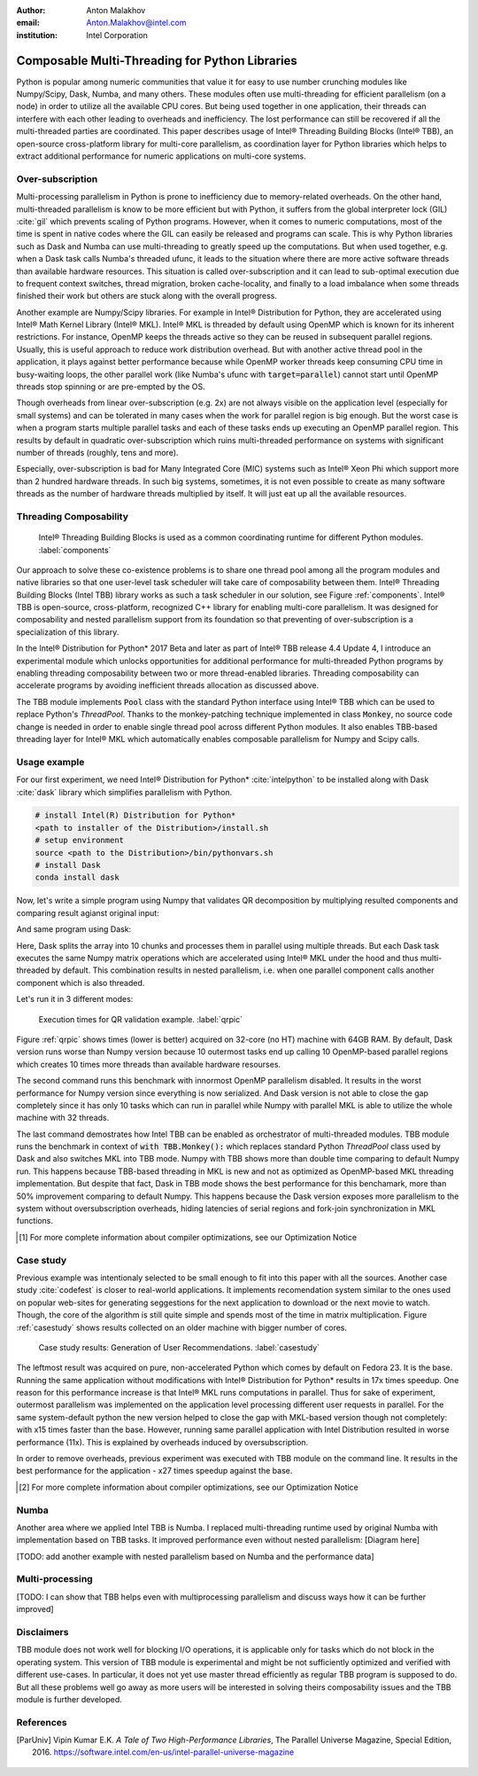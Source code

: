 :author: Anton Malakhov
:email: Anton.Malakhov@intel.com
:institution: Intel Corporation

-----------------------------------------------
Composable Multi-Threading for Python Libraries
-----------------------------------------------

.. class:: abstract

   Python is popular among numeric communities that value it for easy to use number crunching modules like Numpy/Scipy, Dask, Numba, and many others.
   These modules often use multi-threading for efficient parallelism (on a node) in order to utilize all the available CPU cores.
   But being used together in one application, their threads can interfere with each other leading to overheads and inefficiency.
   The lost performance can still be recovered if all the multi-threaded parties are coordinated.
   This paper describes usage of Intel |R| Threading Building Blocks (Intel |R| TBB), an open-source cross-platform library for multi-core parallelism, as coordination layer for Python libraries which helps to extract additional performance for numeric applications on multi-core systems.

.. class:: keywords
   Multi-threading, GIL, Over-subscription, Parallel Computations, Parallelism, Threading, Dask, Joblib, Numpy, Scipy

Over-subscription
-----------------
Multi-processing parallelism in Python is prone to inefficiency due to memory-related overheads. On the other hand, multi-threaded parallelism is know to be more efficient but with Python, it suffers from the global interpreter lock (GIL) :cite:`gil` which prevents scaling of Python programs. However, when it comes to numeric computations, most of the time is spent in native codes where the GIL can easily be released and programs can scale. This is why Python libraries such as Dask and Numba can use multi-threading to greatly speed up the computations. But when used together, e.g. when a Dask task calls Numba's threaded ufunc, it leads to the situation where there are more active software threads than available hardware resources. This situation is called over-subscription and it can lead to sub-optimal execution due to frequent context switches, thread migration, broken cache-locality, and finally to a load imbalance when some threads finished their work but others are stuck along with the overall progress.

Another example are Numpy/Scipy libraries. For example in  Intel |R| Distribution for Python, they are accelerated using Intel |R| Math Kernel Library (Intel |R| MKL). Intel |R| MKL is threaded by default using OpenMP which is known for its inherent restrictions. For instance, OpenMP keeps the threads active so they can be reused in subsequent parallel regions. Usually, this is useful approach to reduce work distribution overhead. But with another active thread pool in the application, it plays against better performance because while OpenMP worker threads keep consuming CPU time in busy-waiting loops, the other parallel work (like Numba's ufunc with :code:`target=parallel`) cannot start until OpenMP threads stop spinning or are pre-empted by the OS.

Though overheads from linear over-subscription (e.g. 2x) are not always visible on the application level (especially for small systems) and can be tolerated in many cases when the work for parallel region is big enough. But the worst case is when a program starts multiple parallel tasks and each of these tasks ends up executing an OpenMP parallel region. This results by default in quadratic over-subscription which ruins multi-threaded performance on systems with significant number of threads (roughly, tens and more).

Especially, over-subscription is bad for Many Integrated Core (MIC) systems such as Intel |R| Xeon Phi which support more than 2 hundred hardware threads. In such big systems, sometimes, it is not even possible to create as many software threads as the number of hardware threads multiplied by itself. It will just eat up all the available resources.


Threading Composability
-----------------------
.. figure:: components.png

   Intel |R| Threading Building Blocks is used as a common coordinating runtime for different Python modules. :label:`components`

Our approach to solve these co-existence problems is to share one thread pool among all the program modules and native libraries so that one user-level task scheduler will take care of composability between them. Intel |R| Threading Building Blocks (Intel TBB) library works as such a task scheduler in our solution, see Figure :ref:`components`. Intel |R| TBB is open-source, cross-platform, recognized C++ library for enabling multi-core parallelism. It was designed for composability and nested parallelism support from its foundation so that preventing of over-subscription is a specialization of this library.

In the Intel |R| Distribution for Python* 2017 Beta and later as part of Intel |R| TBB release 4.4 Update 4, I introduce an experimental module which unlocks opportunities for additional performance for multi-threaded Python programs by enabling threading composability between two or more thread-enabled libraries. Threading composability can accelerate programs by avoiding inefficient threads allocation as discussed above.

The TBB module implements :code:`Pool` class with the standard Python interface using Intel |R| TBB which can be used to replace Python's *ThreadPool*. Thanks to the monkey-patching technique implemented in class :code:`Monkey`, no source code change is needed in order to enable single thread pool across different Python modules. It also enables TBB-based threading layer for Intel |R| MKL which automatically enables composable parallelism for Numpy and Scipy calls.


Usage example
-------------
For our first experiment, we need Intel |R| Distribution for Python* :cite:`intelpython` to be installed along with Dask :cite:`dask` library which simplifies parallelism with Python.

.. code-block:: sh

    # install Intel(R) Distribution for Python*
    <path to installer of the Distribution>/install.sh
    # setup environment
    source <path to the Distribution>/bin/pythonvars.sh
    # install Dask
    conda install dask

Now, let's write a simple program using Numpy that validates QR decomposition by multiplying resulted components and comparing result agianst original input:

.. code-block:: python
    :linenos:

    import time, numpy as np
    x = np.random.random((100000, 2000))
    t0 = time.time()
    q, r = np.linalg.qr(x)
    test = np.allclose(x, q.dot(r))
    assert(test)
    print(time.time() - t0)

And same program using Dask:

.. code-block:: python
    :linenos:

    import time, dask, dask.array as da
    x = da.random.random((100000, 2000),
                   chunks=(10000, 2000))
    t0 = time.time()
    q, r = da.linalg.qr(x)
    test = da.all(da.isclose(x, q.dot(r)))
    assert(test.compute()) # threaded
    print(time.time() - t0)

Here, Dask splits the array into 10 chunks and processes them in parallel using multiple threads. But each Dask task executes the same Numpy matrix operations which are accelerated using Intel |R| MKL under the hood and thus multi-threaded by default. This combination results in nested parallelism, i.e. when one parallel component calls another component which is also threaded.

Let's run it in 3 different modes:

.. code-block:: sh
    :linenos:

    python bench.py                   # Default MKL
    OMP_NUM_THREADS=1 python bench.py # Serial MKL
    python -m TBB bench.py            # Intel TBB mode

.. figure:: dask_qr_bench.png
   
   Execution times for QR validation example. :label:`qrpic`

Figure :ref:`qrpic` shows times (lower is better) acquired on 32-core (no HT) machine with 64GB RAM. By default, Dask version runs worse than Numpy version because 10 outermost tasks end up calling 10 OpenMP-based parallel regions which creates 10 times more threads than available hardware resourses.

The second command runs this benchmark with innormost OpenMP parallelism disabled. It results in the worst performance for Numpy version since everything is now serialized. And Dask version is not able to close the gap completely since it has only 10 tasks which can run in parallel while Numpy with parallel MKL is able to utilize the whole machine with 32 threads.

The last command demostrates how Intel TBB can be enabled as orchestrator of multi-threaded modules. TBB module runs the benchmark in context of :code:`with TBB.Monkey():` which replaces standard Python *ThreadPool* class used by Dask and also switches MKL into TBB mode. Numpy with TBB shows more than double time comparing to default Numpy run. This happens because TBB-based threading in MKL is new and not as optimized as OpenMP-based MKL threading implementation. But despite that fact, Dask in TBB mode shows the best performance for this benchamark, more than 50% improvement comparing to default Numpy. This happens because the Dask version exposes more parallelism to the system without oversubscription overheads, hiding latencies of serial regions and fork-join synchronization in MKL functions.

.. [#] For more complete information about compiler optimizations, see our Optimization Notice

Case study
----------

Previous example was intentionaly selected to be small enough to fit into this paper with all the sources. Another case study :cite:`codefest` is closer to real-world applications. It implements recomendation system similar to the ones used on popular web-sites for generating seggestions for the next application to download or the next movie to watch. Though, the core of the algorithm is still quite simple and spends most of the time in matrix multiplication. Figure :ref:`casestudy` shows results collected on an older machine with bigger number of cores.

.. figure:: case_study.png

    Case study results: Generation of User Recommendations. :label:`casestudy`

The leftmost result was acquired on pure, non-accelerated Python which comes by default on Fedora 23. It is the base. Running the same application without modifications with Intel |R| Distribution for Python* results in 17x times speedup. One reason for this performance increase is that Intel |R| MKL runs computations in parallel. Thus for sake of experiment, outermost parallelism was implemented on the application level processing different user requests in parallel. For the same system-default python the new version helped to close the gap with MKL-based version though not completely: with x15 times faster than the base. However, running same parallel application with Intel Distribution resulted in worse performance (11x). This is explained by overheads induced by oversubscription.

In order to remove overheads, previous experiment was executed with TBB module on the command line. It results in the best performance for the application - x27 times speedup against the base.

.. [#] For more complete information about compiler optimizations, see our Optimization Notice

   
Numba
-----
Another area where we applied Intel TBB is Numba. I replaced multi-threading runtime used by original Numba with implementation based on TBB tasks. It improved performance even without nested parallelism:
[Diagram here]

[TODO: add another example with nested parallelism based on Numba and the performance data]

Multi-processing
----------------
[TODO: I can show that TBB helps even with multiprocessing parallelism and discuss ways how it can be further improved]

Disclaimers
-----------
TBB module does not work well for blocking I/O operations, it is applicable only for tasks which do not block in the operating system. This version of TBB module is experimental and might be not sufficiently optimized and verified with different use-cases. In particular, it does not yet use master thread efficiently as regular TBB program is supposed to do. But all these problems well go away as more users will be interested in solving theirs composability issues and the TBB module is further developed.

References
----------
.. [ParUniv] Vipin Kumar E.K. *A Tale of Two High-Performance Libraries*,
             The Parallel Universe Magazine, Special Edition, 2016.
             https://software.intel.com/en-us/intel-parallel-universe-magazine

.. figure:: opt-notice-en_080411.png
   :figclass: b
.. |C| unicode:: 0xA9 .. copyright sign
   :ltrim:
.. |R| unicode:: 0xAE .. registered sign
   :ltrim:

